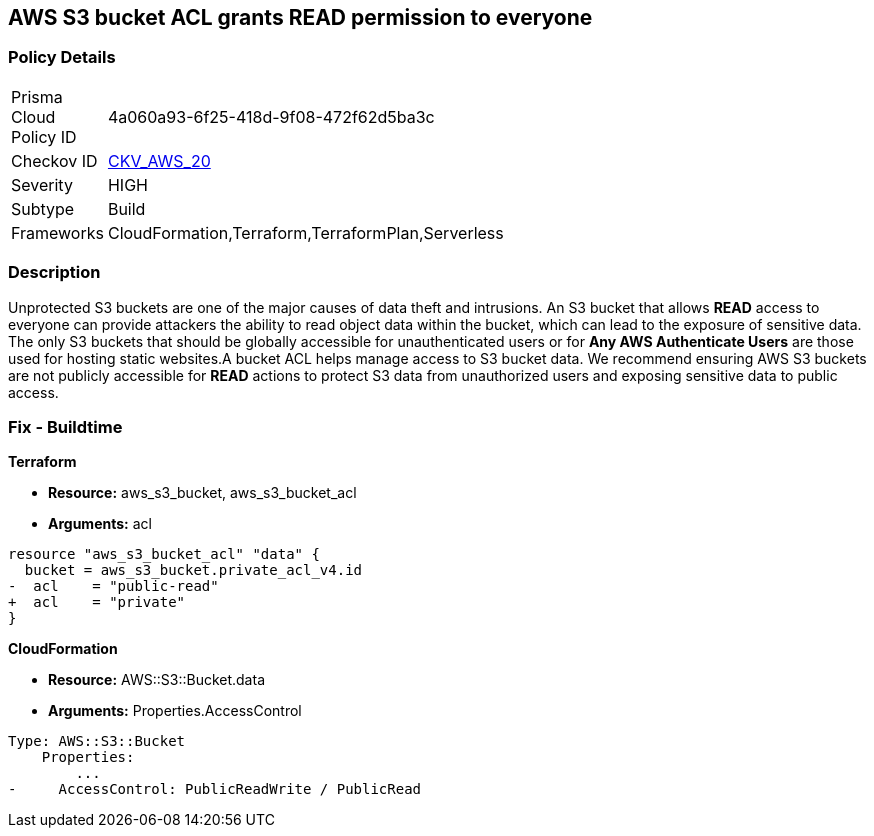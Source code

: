 == AWS S3 bucket ACL grants READ permission to everyone


=== Policy Details 

[width=45%]
[cols="1,1"]
|=== 
|Prisma Cloud Policy ID 
| 4a060a93-6f25-418d-9f08-472f62d5ba3c

|Checkov ID 
| https://github.com/bridgecrewio/checkov/tree/master/checkov/cloudformation/checks/resource/aws/S3PublicACLRead.py[CKV_AWS_20]

|Severity
|HIGH

|Subtype
|Build

|Frameworks
|CloudFormation,Terraform,TerraformPlan,Serverless

|=== 

////
Bridgecrew
Prisma Cloud
* AWS S3 bucket ACL grants READ permission to everyone* 



=== Policy Details 

[width=45%]
[cols="1,1"]
|=== 
|Prisma Cloud Policy ID 
| 4a060a93-6f25-418d-9f08-472f62d5ba3c

|Checkov ID 
| https://github.com/bridgecrewio/checkov/tree/master/checkov/cloudformation/checks/resource/aws/S3PublicACLRead.py [CKV_AWS_20]

|Severity
|HIGH

|Subtype
|Build

|Frameworks
|CloudFormation,Terraform,TerraformPlan,Serverless

|=== 
////


=== Description 


Unprotected S3 buckets are one of the major causes of data theft and intrusions.
An S3 bucket that allows *READ* access to everyone can provide attackers the ability to read object data within the bucket, which can lead to the exposure of sensitive data.
The only S3 buckets that should be globally accessible for unauthenticated users or for *Any AWS Authenticate Users* are those used for hosting static websites.A bucket ACL helps manage access to S3 bucket data. We recommend ensuring AWS S3 buckets are not publicly accessible for *READ* actions to protect S3 data from unauthorized users and exposing sensitive data to public access.

=== Fix - Buildtime


*Terraform* 


* *Resource:* aws_s3_bucket, aws_s3_bucket_acl
* *Arguments:* acl


[source,terraform]
----
resource "aws_s3_bucket_acl" "data" {
  bucket = aws_s3_bucket.private_acl_v4.id
-  acl    = "public-read"
+  acl    = "private"
}
----



*CloudFormation* 


* *Resource:* AWS::S3::Bucket.data
* *Arguments:* Properties.AccessControl


[source,yaml]
----
Type: AWS::S3::Bucket
    Properties:
        ...
-     AccessControl: PublicReadWrite / PublicRead
----
